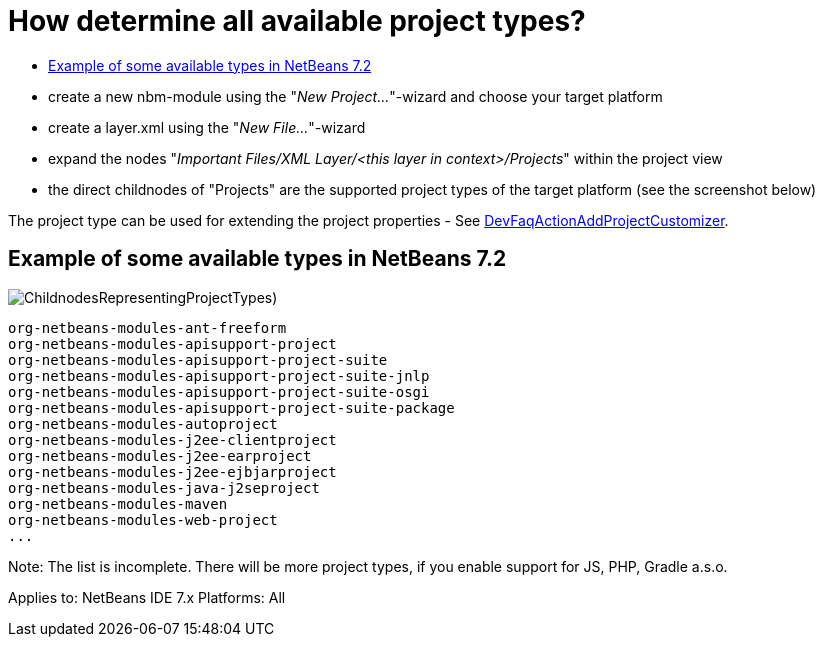 // 
//     Licensed to the Apache Software Foundation (ASF) under one
//     or more contributor license agreements.  See the NOTICE file
//     distributed with this work for additional information
//     regarding copyright ownership.  The ASF licenses this file
//     to you under the Apache License, Version 2.0 (the
//     "License"); you may not use this file except in compliance
//     with the License.  You may obtain a copy of the License at
// 
//       http://www.apache.org/licenses/LICENSE-2.0
// 
//     Unless required by applicable law or agreed to in writing,
//     software distributed under the License is distributed on an
//     "AS IS" BASIS, WITHOUT WARRANTIES OR CONDITIONS OF ANY
//     KIND, either express or implied.  See the License for the
//     specific language governing permissions and limitations
//     under the License.
//

= How determine all available project types?
:jbake-type: wikidev
:jbake-tags: wiki, devfaq, needsreview
:jbake-status: published
:keywords: Apache NetBeans wiki DevFaqActionAllAvailableProjectTypes
:description: Apache NetBeans wiki DevFaqActionAllAvailableProjectTypes
:toc: left
:toc-title:
:syntax: true
:wikidevsection: _project_types
:position: 7

* create a new nbm-module using the "_New Project..._"-wizard and choose your target platform
* create a layer.xml using the "_New File..._"-wizard
* expand the nodes "_Important Files/XML Layer/<this layer in context>/Projects_" within the project view
* the direct childnodes of "Projects" are the supported project types of the target platform (see the screenshot below)

The project type can be used for extending the project properties - See xref:DevFaqActionAddProjectCustomizer.adoc[DevFaqActionAddProjectCustomizer].

== Example of some available types in NetBeans 7.2

image:ChildnodesRepresentingProjectTypes.jpg[])

[source,java]
----

org-netbeans-modules-ant-freeform
org-netbeans-modules-apisupport-project
org-netbeans-modules-apisupport-project-suite
org-netbeans-modules-apisupport-project-suite-jnlp
org-netbeans-modules-apisupport-project-suite-osgi
org-netbeans-modules-apisupport-project-suite-package
org-netbeans-modules-autoproject
org-netbeans-modules-j2ee-clientproject
org-netbeans-modules-j2ee-earproject
org-netbeans-modules-j2ee-ejbjarproject
org-netbeans-modules-java-j2seproject
org-netbeans-modules-maven
org-netbeans-modules-web-project
...
----

Note: The list is incomplete. There will be more project types, if you enable support for JS, PHP, Gradle a.s.o.

Applies to: NetBeans IDE 7.x
Platforms: All

////
== Apache Migration Information

The content in this page was kindly donated by Oracle Corp. to the
Apache Software Foundation.

This page was exported from link:http://wiki.netbeans.org/DevFaqActionAllAvailableProjectTypes[http://wiki.netbeans.org/DevFaqActionAllAvailableProjectTypes] , 
that was last modified by NetBeans user Skygo 
on 2013-12-16T19:53:47Z.


*NOTE:* This document was automatically converted to the AsciiDoc format on 2018-02-07, and needs to be reviewed.
////